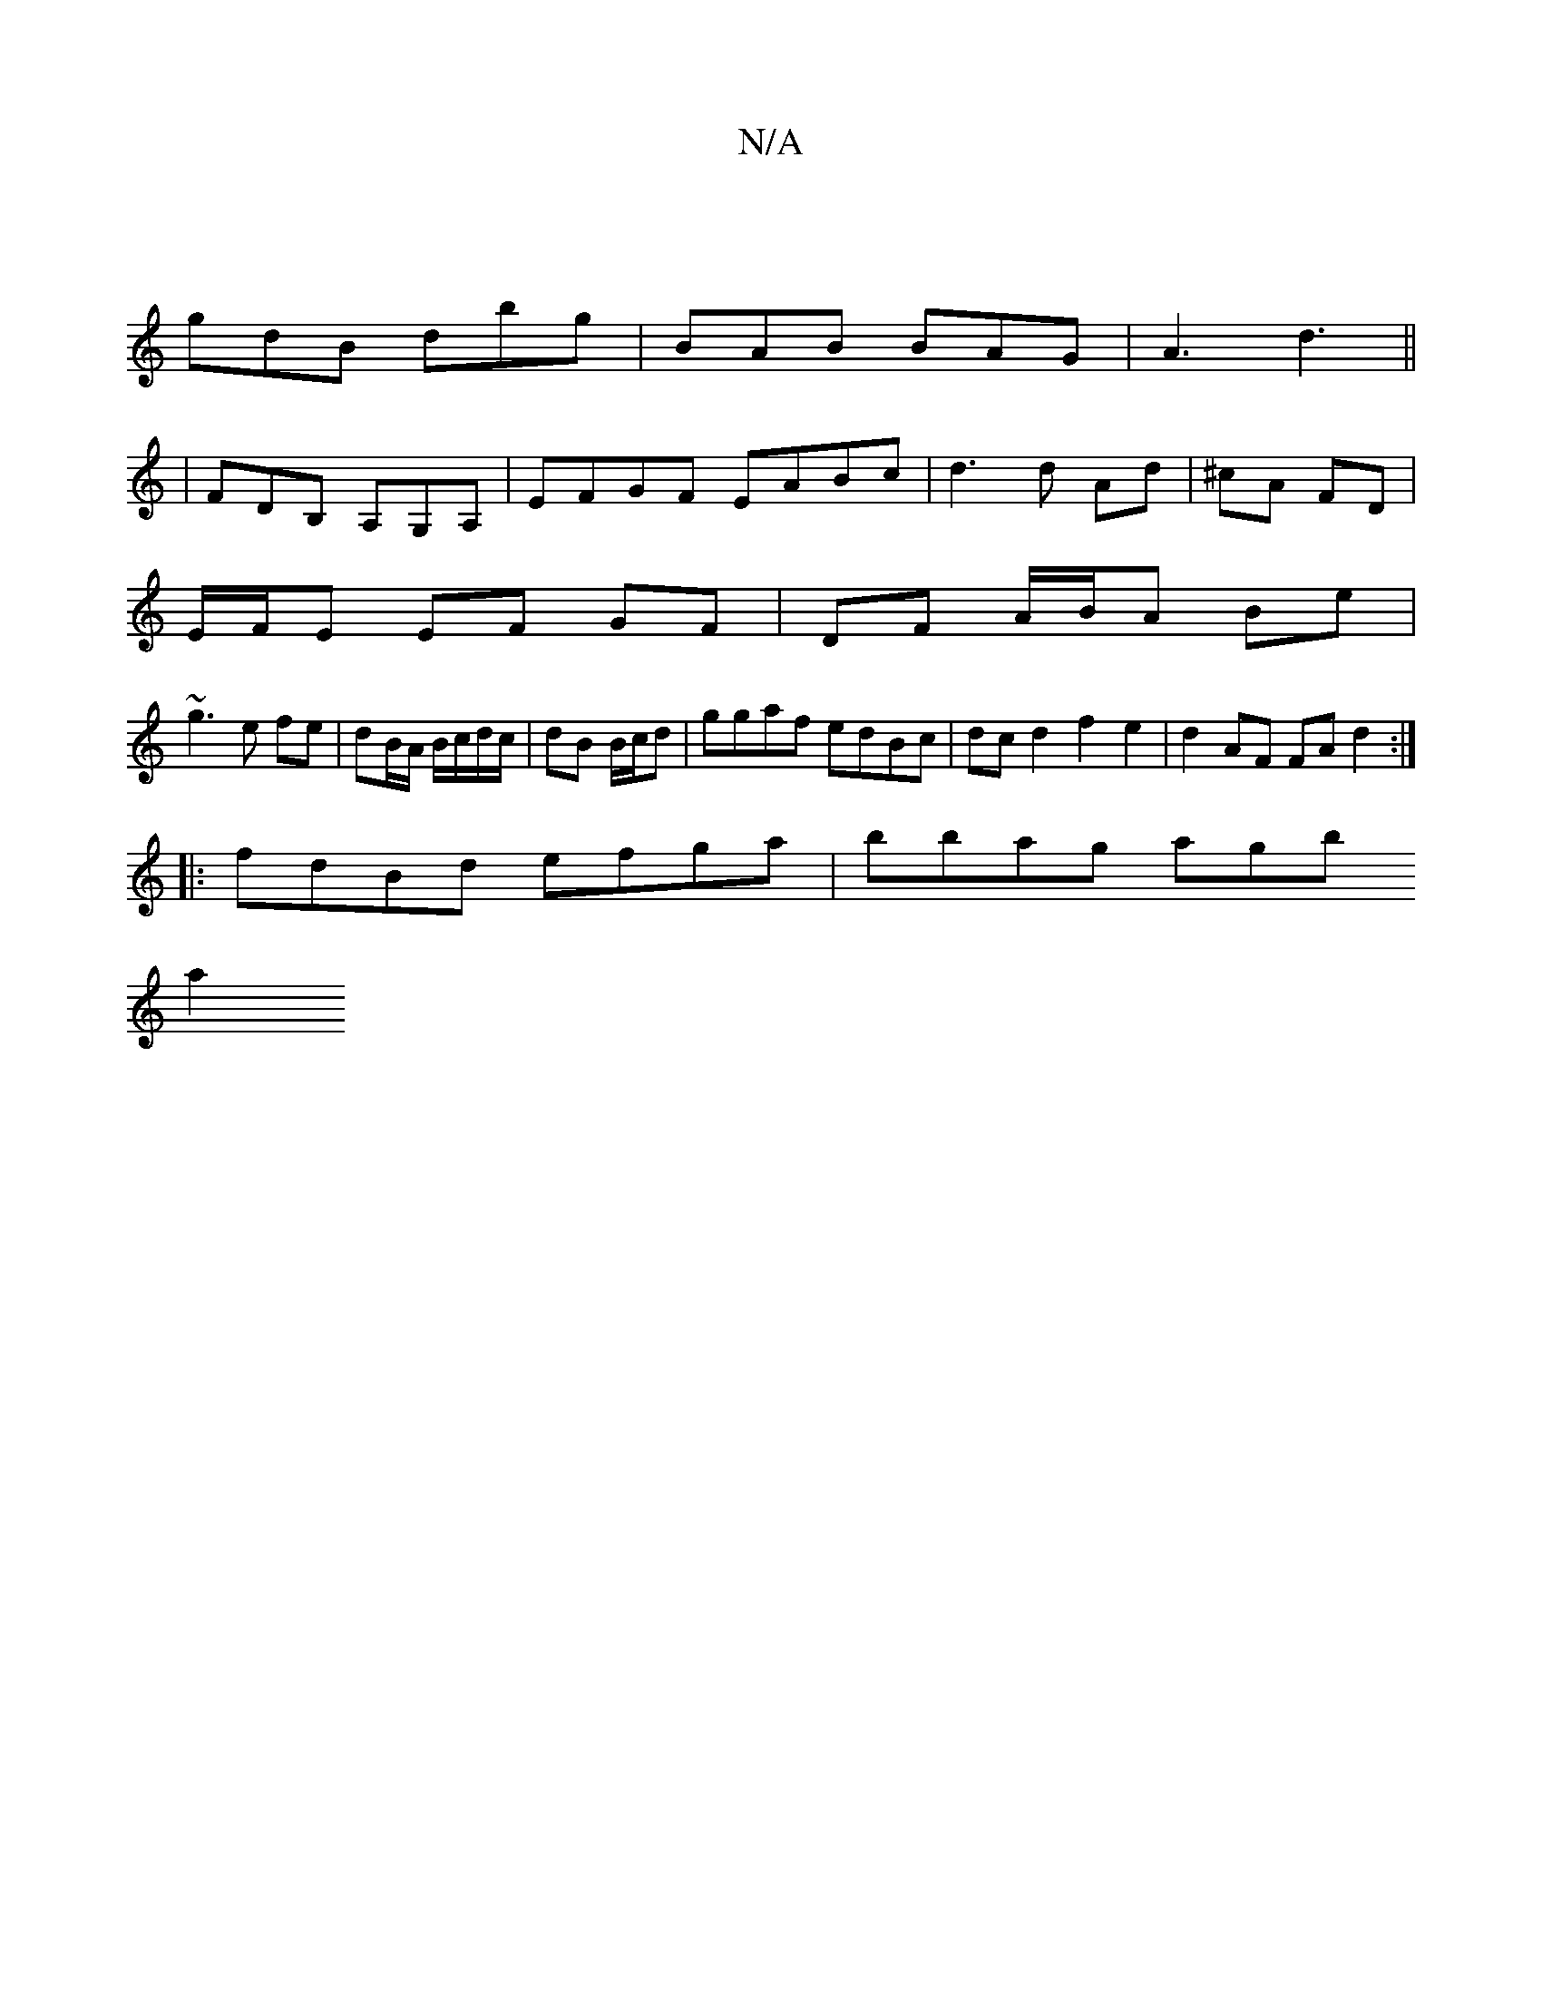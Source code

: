 X:1
T:N/A
M:4/4
R:N/A
K:Cmajor
:||
gdB dbg | BAB BAG | A3 d3 ||
|FDB, A,G,A, | EFGF EABc |d3d Ad|^cA FD |
E/F/E EF GF|DF A/B/A Be |
~g3 e fe |dB/A/ B/c/d/c/|dB B/c/d | ggaf edBc | dc d2 f2 e2 | d2AF FA d2 :|
|:fdBd efga|bbag agb
a2